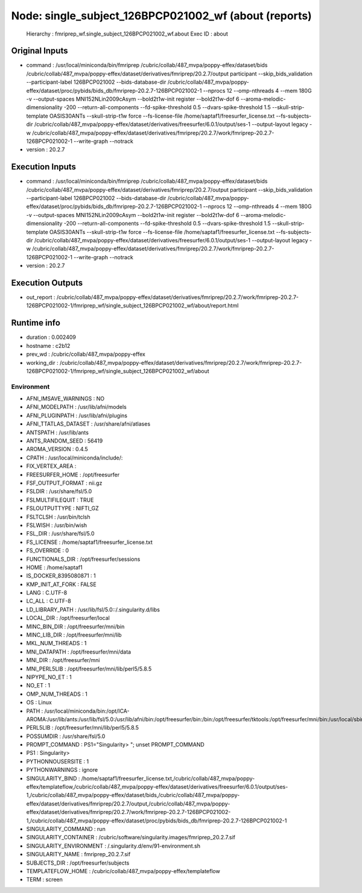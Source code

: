 Node: single_subject_126BPCP021002_wf (about (reports)
======================================================


 Hierarchy : fmriprep_wf.single_subject_126BPCP021002_wf.about
 Exec ID : about


Original Inputs
---------------


* command : /usr/local/miniconda/bin/fmriprep /cubric/collab/487_mvpa/poppy-effex/dataset/bids /cubric/collab/487_mvpa/poppy-effex/dataset/derivatives/fmriprep/20.2.7/output participant --skip_bids_validation --participant-label 126BPCP021002 --bids-database-dir /cubric/collab/487_mvpa/poppy-effex/dataset/proc/pybids/bids_db/fmriprep-20.2.7-126BPCP021002-1 --nprocs 12 --omp-nthreads 4 --mem 180G -v --output-spaces MNI152NLin2009cAsym --bold2t1w-init register --bold2t1w-dof 6 --aroma-melodic-dimensionality -200 --return-all-components --fd-spike-threshold 0.5 --dvars-spike-threshold 1.5 --skull-strip-template OASIS30ANTs --skull-strip-t1w force --fs-license-file /home/saptaf1/freesurfer_license.txt --fs-subjects-dir /cubric/collab/487_mvpa/poppy-effex/dataset/derivatives/freesurfer/6.0.1/output/ses-1 --output-layout legacy -w /cubric/collab/487_mvpa/poppy-effex/dataset/derivatives/fmriprep/20.2.7/work/fmriprep-20.2.7-126BPCP021002-1 --write-graph --notrack
* version : 20.2.7


Execution Inputs
----------------


* command : /usr/local/miniconda/bin/fmriprep /cubric/collab/487_mvpa/poppy-effex/dataset/bids /cubric/collab/487_mvpa/poppy-effex/dataset/derivatives/fmriprep/20.2.7/output participant --skip_bids_validation --participant-label 126BPCP021002 --bids-database-dir /cubric/collab/487_mvpa/poppy-effex/dataset/proc/pybids/bids_db/fmriprep-20.2.7-126BPCP021002-1 --nprocs 12 --omp-nthreads 4 --mem 180G -v --output-spaces MNI152NLin2009cAsym --bold2t1w-init register --bold2t1w-dof 6 --aroma-melodic-dimensionality -200 --return-all-components --fd-spike-threshold 0.5 --dvars-spike-threshold 1.5 --skull-strip-template OASIS30ANTs --skull-strip-t1w force --fs-license-file /home/saptaf1/freesurfer_license.txt --fs-subjects-dir /cubric/collab/487_mvpa/poppy-effex/dataset/derivatives/freesurfer/6.0.1/output/ses-1 --output-layout legacy -w /cubric/collab/487_mvpa/poppy-effex/dataset/derivatives/fmriprep/20.2.7/work/fmriprep-20.2.7-126BPCP021002-1 --write-graph --notrack
* version : 20.2.7


Execution Outputs
-----------------


* out_report : /cubric/collab/487_mvpa/poppy-effex/dataset/derivatives/fmriprep/20.2.7/work/fmriprep-20.2.7-126BPCP021002-1/fmriprep_wf/single_subject_126BPCP021002_wf/about/report.html


Runtime info
------------


* duration : 0.002409
* hostname : c2b12
* prev_wd : /cubric/collab/487_mvpa/poppy-effex
* working_dir : /cubric/collab/487_mvpa/poppy-effex/dataset/derivatives/fmriprep/20.2.7/work/fmriprep-20.2.7-126BPCP021002-1/fmriprep_wf/single_subject_126BPCP021002_wf/about


Environment
~~~~~~~~~~~


* AFNI_IMSAVE_WARNINGS : NO
* AFNI_MODELPATH : /usr/lib/afni/models
* AFNI_PLUGINPATH : /usr/lib/afni/plugins
* AFNI_TTATLAS_DATASET : /usr/share/afni/atlases
* ANTSPATH : /usr/lib/ants
* ANTS_RANDOM_SEED : 56419
* AROMA_VERSION : 0.4.5
* CPATH : /usr/local/miniconda/include/:
* FIX_VERTEX_AREA : 
* FREESURFER_HOME : /opt/freesurfer
* FSF_OUTPUT_FORMAT : nii.gz
* FSLDIR : /usr/share/fsl/5.0
* FSLMULTIFILEQUIT : TRUE
* FSLOUTPUTTYPE : NIFTI_GZ
* FSLTCLSH : /usr/bin/tclsh
* FSLWISH : /usr/bin/wish
* FSL_DIR : /usr/share/fsl/5.0
* FS_LICENSE : /home/saptaf1/freesurfer_license.txt
* FS_OVERRIDE : 0
* FUNCTIONALS_DIR : /opt/freesurfer/sessions
* HOME : /home/saptaf1
* IS_DOCKER_8395080871 : 1
* KMP_INIT_AT_FORK : FALSE
* LANG : C.UTF-8
* LC_ALL : C.UTF-8
* LD_LIBRARY_PATH : /usr/lib/fsl/5.0::/.singularity.d/libs
* LOCAL_DIR : /opt/freesurfer/local
* MINC_BIN_DIR : /opt/freesurfer/mni/bin
* MINC_LIB_DIR : /opt/freesurfer/mni/lib
* MKL_NUM_THREADS : 1
* MNI_DATAPATH : /opt/freesurfer/mni/data
* MNI_DIR : /opt/freesurfer/mni
* MNI_PERL5LIB : /opt/freesurfer/mni/lib/perl5/5.8.5
* NIPYPE_NO_ET : 1
* NO_ET : 1
* OMP_NUM_THREADS : 1
* OS : Linux
* PATH : /usr/local/miniconda/bin:/opt/ICA-AROMA:/usr/lib/ants:/usr/lib/fsl/5.0:/usr/lib/afni/bin:/opt/freesurfer/bin:/bin:/opt/freesurfer/tktools:/opt/freesurfer/mni/bin:/usr/local/sbin:/usr/local/bin:/usr/sbin:/usr/bin:/sbin:/bin
* PERL5LIB : /opt/freesurfer/mni/lib/perl5/5.8.5
* POSSUMDIR : /usr/share/fsl/5.0
* PROMPT_COMMAND : PS1="Singularity> "; unset PROMPT_COMMAND
* PS1 : Singularity> 
* PYTHONNOUSERSITE : 1
* PYTHONWARNINGS : ignore
* SINGULARITY_BIND : /home/saptaf1/freesurfer_license.txt,/cubric/collab/487_mvpa/poppy-effex/templateflow,/cubric/collab/487_mvpa/poppy-effex/dataset/derivatives/freesurfer/6.0.1/output/ses-1,/cubric/collab/487_mvpa/poppy-effex/dataset/bids,/cubric/collab/487_mvpa/poppy-effex/dataset/derivatives/fmriprep/20.2.7/output,/cubric/collab/487_mvpa/poppy-effex/dataset/derivatives/fmriprep/20.2.7/work/fmriprep-20.2.7-126BPCP021002-1,/cubric/collab/487_mvpa/poppy-effex/dataset/proc/pybids/bids_db/fmriprep-20.2.7-126BPCP021002-1
* SINGULARITY_COMMAND : run
* SINGULARITY_CONTAINER : /cubric/software/singularity.images/fmriprep_20.2.7.sif
* SINGULARITY_ENVIRONMENT : /.singularity.d/env/91-environment.sh
* SINGULARITY_NAME : fmriprep_20.2.7.sif
* SUBJECTS_DIR : /opt/freesurfer/subjects
* TEMPLATEFLOW_HOME : /cubric/collab/487_mvpa/poppy-effex/templateflow
* TERM : screen

